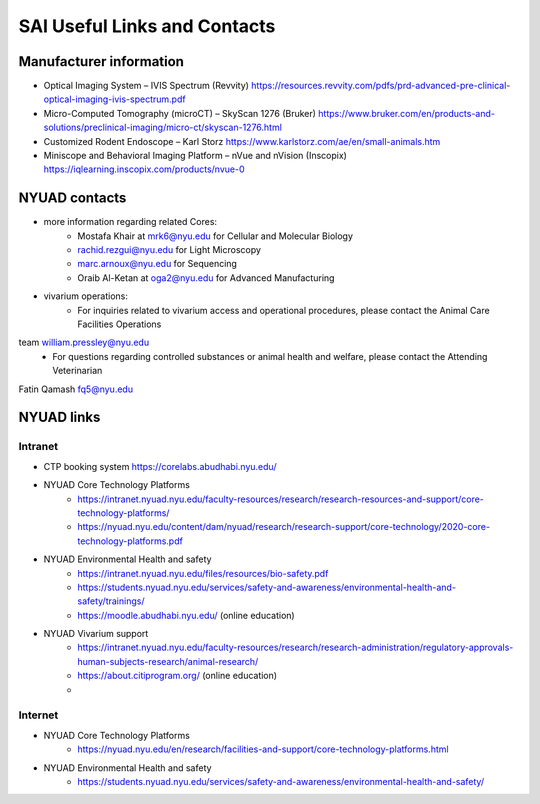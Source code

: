 SAI Useful Links and Contacts
#############################

Manufacturer information
************************
- Optical Imaging System – IVIS Spectrum (Revvity) https://resources.revvity.com/pdfs/prd-advanced-pre-clinical-optical-imaging-ivis-spectrum.pdf
- Micro-Computed Tomography (microCT) – SkyScan 1276 (Bruker) https://www.bruker.com/en/products-and-solutions/preclinical-imaging/micro-ct/skyscan-1276.html
- Customized Rodent Endoscope – Karl Storz https://www.karlstorz.com/ae/en/small-animals.htm
- Miniscope and Behavioral Imaging Platform – nVue and nVision (Inscopix) https://iqlearning.inscopix.com/products/nvue-0


NYUAD contacts
**************
- more information regarding related Cores:
    - Mostafa Khair at mrk6@nyu.edu for Cellular and Molecular Biology
    - rachid.rezgui@nyu.edu for Light Microscopy
    - marc.arnoux@nyu.edu for Sequencing
    - Oraib Al-Ketan at oga2@nyu.edu for Advanced Manufacturing
- vivarium operations:
    - For inquiries related to vivarium access and operational procedures, please contact the Animal Care Facilities Operations
team william.pressley@nyu.edu
    - For questions regarding controlled substances or animal health and welfare, please contact the Attending Veterinarian
Fatin Qamash fq5@nyu.edu

NYUAD links
***********
Intranet
========
- CTP booking system https://corelabs.abudhabi.nyu.edu/
- NYUAD Core Technology Platforms
    - https://intranet.nyuad.nyu.edu/faculty-resources/research/research-resources-and-support/core-technology-platforms/
    - https://nyuad.nyu.edu/content/dam/nyuad/research/research-support/core-technology/2020-core-technology-platforms.pdf
- NYUAD Environmental Health and safety
    - https://intranet.nyuad.nyu.edu/files/resources/bio-safety.pdf
    - https://students.nyuad.nyu.edu/services/safety-and-awareness/environmental-health-and-safety/trainings/
    - https://moodle.abudhabi.nyu.edu/ (online education)
- NYUAD Vivarium support
    - https://intranet.nyuad.nyu.edu/faculty-resources/research/research-administration/regulatory-approvals-human-subjects-research/animal-research/
    - https://about.citiprogram.org/ (online education)
    -

Internet
========
- NYUAD Core Technology Platforms
    - https://nyuad.nyu.edu/en/research/facilities-and-support/core-technology-platforms.html
- NYUAD Environmental Health and safety
    - https://students.nyuad.nyu.edu/services/safety-and-awareness/environmental-health-and-safety/

